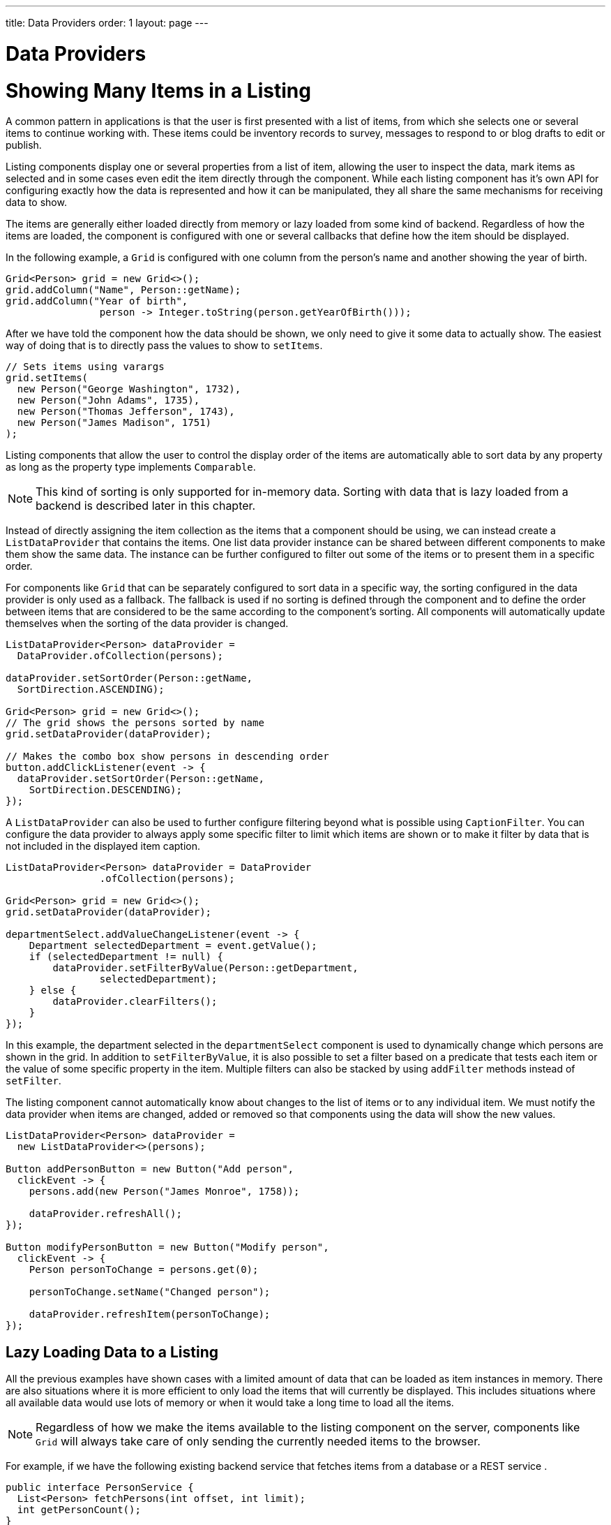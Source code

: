 ---
title: Data Providers
order: 1
layout: page
---

= Data Providers

= Showing Many Items in a Listing

A common pattern in applications is that the user is first presented with a list of items, from which she selects one or several items to continue working with.
These items could be inventory records to survey, messages to respond to or blog drafts to edit or publish.

Listing components display one or several properties from a list of item, allowing the user to inspect the data, mark items as selected and in some cases even edit the item directly through the component.
While each listing component has it's own API for configuring exactly how the data is represented and how it can be manipulated, they all share the same mechanisms for receiving data to show.

The items are generally either loaded directly from memory or lazy loaded from some kind of backend.
Regardless of how the items are loaded, the component is configured with one or several callbacks that define how the item should be displayed.

In the following example, a `Grid` is configured with one column from the person's name and another showing the year of birth.

[source, java]
----
Grid<Person> grid = new Grid<>();
grid.addColumn("Name", Person::getName);
grid.addColumn("Year of birth",
                person -> Integer.toString(person.getYearOfBirth()));
----

After we have told the component how the data should be shown, we only need to give it some data to actually show. The easiest way of doing that is to directly pass the values to show to `setItems`.

[source, java]
----
// Sets items using varargs
grid.setItems(
  new Person("George Washington", 1732),
  new Person("John Adams", 1735),
  new Person("Thomas Jefferson", 1743),
  new Person("James Madison", 1751)
);
----

Listing components that allow the user to control the display order of the items are automatically able to sort data by any property as long as the property type implements `Comparable`.

[NOTE]
This kind of sorting is only supported for in-memory data.
Sorting with data that is lazy loaded from a backend is described later in this chapter.

Instead of directly assigning the item collection as the items that a component should be using, we can instead create a `ListDataProvider` that contains the items.
One list data provider instance can be shared between different components to make them show the same data.
The instance can be further configured to filter out some of the items or to present them in a specific order.

For components like `Grid` that can be separately configured to sort data in a specific way, the sorting configured in the data provider is only used as a fallback.
The fallback is used if no sorting is defined through the component and to define the order between items that are considered to be the same according to the component's sorting.
All components will automatically update themselves when the sorting of the data provider is changed.

[source, java]
----
ListDataProvider<Person> dataProvider =
  DataProvider.ofCollection(persons);

dataProvider.setSortOrder(Person::getName,
  SortDirection.ASCENDING);

Grid<Person> grid = new Grid<>();
// The grid shows the persons sorted by name
grid.setDataProvider(dataProvider);

// Makes the combo box show persons in descending order
button.addClickListener(event -> {
  dataProvider.setSortOrder(Person::getName,
    SortDirection.DESCENDING);
});
----

A `ListDataProvider` can also be used to further configure filtering beyond what is possible using `CaptionFilter`.
You can configure the data provider to always apply some specific filter to limit which items are shown or to make it filter by data that is not included in the displayed item caption.

[source, java]
----
ListDataProvider<Person> dataProvider = DataProvider
                .ofCollection(persons);

Grid<Person> grid = new Grid<>();
grid.setDataProvider(dataProvider);

departmentSelect.addValueChangeListener(event -> {
    Department selectedDepartment = event.getValue();
    if (selectedDepartment != null) {
        dataProvider.setFilterByValue(Person::getDepartment,
                selectedDepartment);
    } else {
        dataProvider.clearFilters();
    }
});
----
In this example, the department selected in the `departmentSelect` component is used to dynamically change which persons are shown in the grid.
In addition to `setFilterByValue`, it is also possible to set a filter based on a predicate that tests each item or the value of some specific property in the item.
Multiple filters can also be stacked by using `addFilter` methods instead of `setFilter`.

The listing component cannot automatically know about changes to the list of items or to any individual item.
We must notify the data provider when items are changed, added or removed so that components using the data will show the new values.

[source, java]
----
ListDataProvider<Person> dataProvider =
  new ListDataProvider<>(persons);

Button addPersonButton = new Button("Add person",
  clickEvent -> {
    persons.add(new Person("James Monroe", 1758));

    dataProvider.refreshAll();
});

Button modifyPersonButton = new Button("Modify person",
  clickEvent -> {
    Person personToChange = persons.get(0);

    personToChange.setName("Changed person");

    dataProvider.refreshItem(personToChange);
});
----

== Lazy Loading Data to a Listing

All the previous examples have shown cases with a limited amount of data that can be loaded as item instances in memory.
There are also situations where it is more efficient to only load the items that will currently be displayed.
This includes situations where all available data would use lots of memory or when it would take a long time to load all the items.

[NOTE]
Regardless of how we make the items available to the listing component on the server, components like `Grid` will always take care of only sending the currently needed items to the browser.

For example, if we have the following existing backend service that fetches items from a database or a REST service .

[source, java]
----
public interface PersonService {
  List<Person> fetchPersons(int offset, int limit);
  int getPersonCount();
}
----

To use this service with a listing component, we need to define one callback for loading specific items and one callback for finding how many items are currently available.
Information about which items to fetch as well as some additional details are made available in a `Query` object that is passed to both callbacks.

[source, java]
----
DataProvider<Person, Void> dataProvider = DataProvider.fromCallbacks(
        // First callback fetches items based on a query
        query -> {
            // The index of the first item to load
            int offset = query.getOffset();

            // The number of items to load
            int limit = query.getLimit();

            List<Person> persons = getPersonService()
                    .fetchPersons(offset, limit);

            return persons.stream();
        },
        // Second callback fetches the number of items for a query
        query -> getPersonService().getPersonCount());

Grid<Person> grid = new Grid<>();
grid.setDataProvider(dataProvider);

// Columns are configured in the same way as before
----

[NOTE]
The results of the first and second callback must be symmetric so that fetching all available items using the first callback returns the number of items indicated by the second callback. Thus if you impose any restrictions on e.g. a database query in the first callback, you must also add the same restrictions for the second callback.

[NOTE]
The second type parameter of `DataProvider` defines how the provider can be filtered. In this case the filter type is `Void`, meaning that it doesn't support filtering. Backend filtering will be covered later in this chapter.

=== Sorting

It is not practical to order items based on a `Comparator when the items are loaded on demand, since it would require all items to be loaded and inspected.

Each backend has its own way of defining how the fetched items should be ordered, but they are in general based on a list of property names and information on whether ordering should be ascending or descending.

As an example, there could be a service interface which looks like the following.

[source, java]
----
public interface PersonService {
  List<Person> fetchPersons(
    int offset,
    int limit,
    List<PersonSort> sortOrders);

  int getPersonCount();

  PersonSort createSort(
    String propertyName,
    boolean descending);
}
----

With the above service interface, our data source can be enhanced to convert the provided sorting options into a format expected by the service.
The sorting options set through the component will be available through `Query.getSortOrders().

[source, java]
----
DataProvider<Person, Void> dataProvider = DataProvider.fromCallbacks(
  query -> {
    List<PersonSort> sortOrders = new ArrayList<>();
    for(SortOrder<String> queryOrder : query.getSortOrders()) {
      PersonSort sort = getPersonService().createSort(
        // The name of the sorted property
        queryOrder.getSorted(),
        // The sort direction for this property
        queryOrder.getDirection() == SortDirection.DESCENDING);
      sortOrders.add(sort);
    }

    return getPersonService().fetchPersons(
        query.getOffset(),
        query.getLimit(),
        sortOrders
      ).stream();
  },
  // The number of persons is the same regardless of ordering
  query -> getPersonService().getPersonCount()
);
----

We also need to configure our grid so that it can know what property name should be included in the query when the user wants to sort by a specific column.

=== Filtering

Different types of backends support filtering in different ways.
Some backends support no filtering at all, some support filtering by a single value of some specific type and some have a complex structure of supported filtering options.

A `DataProvider<Person, String>` accepts one string to filter by through the query.
It's up to the data provider implementation to decide what it does with that filter value.
It might, for instance, look for all persons with a name beginning with the provided string.

To use a data provider that filters by some other type, you need to use the `withConvertedFilter`.
This method creates a new data provider that uses the same data but a different filter type; converting the filter value before passing it to the original data provider instance.

You can use the `withConfigurableFilter` method on a data provider to create a data provider wrapper that allows configuring the filter that is passed through the query.
All components that use a data provider will refresh their data when a new filter is set.

[source, java]
----
DataProvider<Person, String> personProvider = getPersonProvider();

ConfigurableFilterDataProvider<Person, Void, String> wrapper =
  personProvider.withConfigurableFilter();

Grid<Person> grid = new Grid<>();
grid.setDataProvider(personProvider);
grid.addColumn("Name",Person::getName);

searchField.addValueChangeListener(event -> {
  String filter = event.getValue();
  if (filter.trim().isEmpty()) {
    // null disables filtering
    filter = null;
  }

  wrapper.setFilter(filter);
});
----
Note that the filter type of the `wrapper` instance is `Void`, which means that the data provider doesn't support any further filtering through the query.

There is an overload of `withConfigurableFilter` that uses a callback for combining the configured filter value with a filter value from the query.
We can thus wrap our data provider that filters by a set of strings to create a data provider that combines a string from a grid with a set of strings that are separately configured.

[source, java]
----
DataProvider<Person, Set<String>> personProvider = getPersonsProvider();

ConfigurableFilterDataProvider<Person, String, Set<String>> wrapper =
  personProvider.withConfigurableFilter(
    (String queryFilter, Set<String> configuredFilters) -> {
      Set<String> combinedFilters = new HashSet<>();
      combinedFilters.addAll(configuredFilters);
      combinedFilters.add(queryFilter);
      return combinedFilters;
    }
  );

wrapper.setFilter(Collections.singleton("John"));

Grid<Person> grid = new Grid<>();
grid.setDataProvider(wrapper);
----
In this case, `wrapper` supports a single string as the query filter and `Set<String>` trough `setFilter`. The callback combines both into one `Set<String>` that will be in the query passed to `personProvider`.

To create a data provider that supports filtering, you only need to look for a filter in the provided query and use that filter when fetching and counting items. `withConfigurableFilter` and `withConvertedFilter` are automatically implemented for you.

As an example, our service interface with support for filtering could look like this. Ordering support has been omitted in this example to keep focus on filtering.

[source, java]
----
public interface PersonService {
  List<Person> fetchPersons(
    int offset,
    int limit,
    String namePrefix);
  int getPersonCount(String namePrefix);
}
----

A data provider using this service could use `String` as its filtering type.
It would then look for a string to filter by in the query and pass it to the service method.

[source, java]
----
DataProvider<Person, String> dataProvider = DataProvider
    .fromFilteringCallbacks(query -> {
        // getFilter returns Optional<String>
        String filter = query.getFilter().orElse(null);
        return getPersonService().fetchPersons(query.getOffset(),
            query.getLimit(), filter).stream();
    }, query -> {
        String filter = query.getFilter().orElse(null);
        return getPersonService().getPersonCount(filter);
    });
----

If we instead have a service that expects multiple different filtering parameters, we can use two different alternatives depending on how the data provider would be used. Both cases would be based on this example service API:

[source, java]
----
public interface PersonService {
  List<Person> fetchPersons(
    int offset,
    int limit,
    String namePrefix,
    Department department);

  int getPersonCount(
    String namePrefix,
    Department department);
}
----

The first approach would be to define a simple wrapper class that combines both filter parameters into one instance.

[source, java]
----
public class PersonFilter {
  public final String namePrefix;
  public final Department department;

  public PersonFilter(String namePrefix, Department department) {
    this.namePrefix = namePrefix;
    this.department = department;
  }
}
----

We can then define a data provider that is natively filtered by `PersonFilter`.
[source, java]
----
DataProvider<Person, PersonFilter> dataProvider = DataProvider
    .fromFilteringCallbacks(query -> {
        PersonFilter filter = query.getFilter().orElse(null);
            return getPersonService()
                .fetchPersons(query.getOffset(), query.getLimit(),
                    filter != null ? filter.namePrefix : null,
                    filter != null ? filter.department : null)
                .stream();
        }, query -> {
            PersonFilter filter = query.getFilter().orElse(null);
                return getPersonService().getPersonCount(
                    filter != null ? filter.namePrefix : null,
                    filter != null ? filter.department : null);
        });
----

This data provider can then be used in different ways with `withConvertedFilter` or `withConfigurableFilter`.

[source, java]
----
// For use with Grid without any department filter
DataProvider<Person, String> onlyString = dataProvider.withConvertedFilter(
  filterString -> new PersonFilter(filterString, null)
);

// For use with some external filter, e.g. a search form
ConfigurableFilterDataProvider<Person, Void, PersonFilter> everythingConfigurable =
  dataProvider.withConfigurableFilter();
everythingConfigurable.setFilter(
  new PersonFilter(someText, someDepartment));

// For use with Grid and separate department filtering
ConfigurableFilterDataProvider<Person, String, Department> mixed =
  dataProvider.withConfigurableFilter(
    // Can be shortened as PersonFilter::new
    (filterText, department) -> {
      return new PersonFilter(filterText, department);
    }
  );
mixed.setFilter(someDepartment);
----

The other alternative for using this kind of service API is to define your own data provider subclass that has setter methods for the filter parameters that should not be passed as the query filter.
We might for instance want to receive the name filter through the query from a combo box while the department to filter by is set from application code.
We must remember to call `refreshAll()` when the department filter has been changed so that any components can know that they should fetch new data to show.

[source, java]
----
public class PersonDataProvider
  extends AbstractBackEndDataProvider<Person, String> {

  private Department departmentFilter;

  public void setDepartmentFilter(Department department) {
    this.departmentFilter = department;
    refreshAll();
  }

  @Override
  protected Stream<Person> fetchFromBackEnd(Query<Person, String> query) {
    return getPersonService().fetchPersons(
      query.getOffset(),
      query.getLimit(),
      query.getFilter().orElse(null),
      departmentFilter
    ).stream();
  }

  @Override
  protected int sizeInBackEnd(Query<Person, String> query) {
    return getPersonService().getPersonCount(
      query.getFilter().orElse(null),
      departmentFilter
    );
  }
}
----

=== Refreshing

When your application makes changes to the data that is in your backend, you might need to make sure all parts of the application are aware of these changes.
All data providers have the `refreshAll`and `refreshItem` methods. 
These methods can be used when data in the backend has been updated.

For example Spring Data gives you new instances with every request, and making changes to the repository will make old instances of the same object "stale".
In these cases you should inform any interested component by calling `dataProvider.refreshItem(newInstance)`. 
This can work out of the box, if your beans have equals and hashCode implementations that check if the objects represent the same data.
Since that is not always the case, the user of a `CallbackDataProvider` can give it a `ValueProvider` that will provide a stable ID for the data objects. 
This is usually a method reference, eg. `Person::getId`.

As an example, our service interface has an update method that returns a new instance of the item. 
Other functionality has been omitted to keep focus on the updating.

[source, java]
----
public interface PersonService {
  Person save(Person person);
}
----

Part of the application code wants to update a persons name and save it to the backend.

[source, java]
----
DataProvider<Person, String> allPersonsWithId = new CallbackDataProvider<>(
                fetchCallback, sizeCallback, Person::getId);

Grid<Person> persons = new Grid<>();
persons.setDataProvider(allPersonsWithId);
persons.addColumn("Name", Person::getName);

Button modifyPersonButton = new Button("Modify person", clickEvent -> {
    Person personToChange = allPersonsWithId.fetch(
            new Query<>(0, 1, Collections.emptyList(), null, null))
            .findFirst().get();

    personToChange.setName("Changed person");

    Person newInstance = service.save(personToChange);
    dataProvider.refreshItem(newInstance);
});
----
